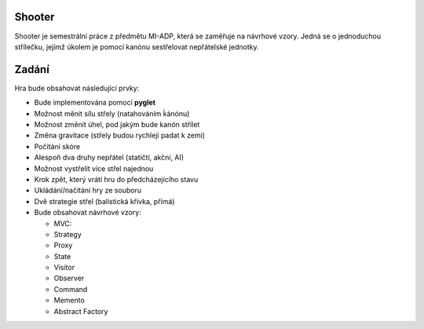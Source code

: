 Shooter
=======

Shooter je semestrální práce z předmětu MI-ADP, která se zaměřuje na
návrhové vzory. Jedná se o jednoduchou střílečku, jejímž úkolem je pomocí
kanónu sestřelovat nepřátelské jednotky.

Zadání
=======
   
Hra bude obsahovat následující prvky:    

* Bude implementována pomocí **pyglet**
* Možnost měnit sílu střely (natahováním ḱánónu)
* Možnost změnit úhel, pod jakým bude kanón střílet
* Změna gravitace (střely budou rychleji padat k zemi)
* Počítání skóre 
* Alespoň dva druhy nepřátel (statičtí, akční, AI)
* Možnost vystřelit více střel najednou
* Krok zpět, který vrátí hru do předcházejícího stavu
* Ukládání/načítání hry ze souboru
* Dvě strategie střel (balistická křivka, přímá)
* Bude obsahovat návrhové vzory:

  * MVC:
  * Strategy
  * Proxy
  * State
  * Visitor
  * Observer
  * Command
  * Memento
  * Abstract Factory